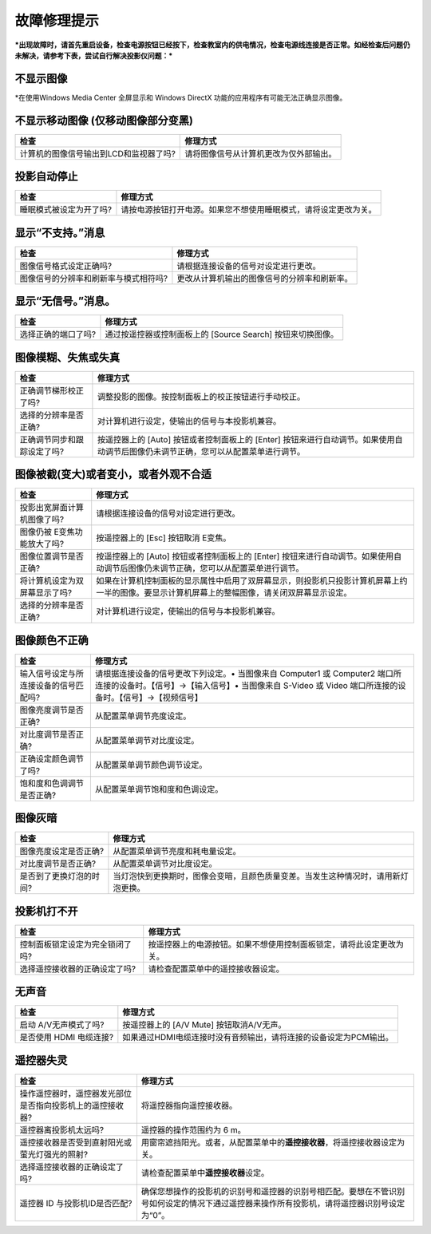 故障修理提示
============

***出现故障时，请首先重启设备，检查电源按钮已经按下，检查教室内的供电情况，检查电源线连接是否正常。如经检查后问题仍未解决，请参考下表，尝试自行解决投影仪问题：***

不显示图像
^^^^^^^^^^

+--------------------------------------------------+----------------------------------------------------------------+
| 检查                                          | 修理方式                                                       |
+==================================================+================================================================+
| 启动 A/V无声模式了吗?                          | 按遥控器上的 [A/V Mute] 按钮取消A/V无声。                      |
+--------------------------------------------------+----------------------------------------------------------------+
| 配置菜单设定是否正确?                        | 按【Menu】按钮→选择【重设】→选择【全部重设】                   |
+--------------------------------------------------+----------------------------------------------------------------+
| 图像信号格式设定正确吗? <br>(仅在投影视频源图像时)   | 按【Menu】按钮→选择【信号】→选择【自动设置】<br>或设置其他内容。   |
+--------------------------------------------------+----------------------------------------------------------------+

\*在使用Windows Media Center 全屏显示和 Windows DirectX
功能的应用程序有可能无法正确显示图像。

不显示移动图像 (仅移动图像部分变黑)
^^^^^^^^^^^^^^^^^^^^^^^^^^^^^^^^^^^

+------------------------------------------+------------------------------------------+
| 检查                                     | 修理方式                                 |
+==========================================+==========================================+
| 计算机的图像信号输出到LCD和监视器了吗?   | 请将图像信号从计算机更改为仅外部输出。   |
+------------------------------------------+------------------------------------------+

投影自动停止
^^^^^^^^^^^^

+---------------------------+--------------------------------------------------------------------+
| 检查                      | 修理方式                                                           |
+===========================+====================================================================+
| 睡眠模式被设定为开了吗?   | 请按电源按钮打开电源。如果您不想使用睡眠模式，请将设定更改为关。   |
+---------------------------+--------------------------------------------------------------------+

显示“不支持。”消息
^^^^^^^^^^^^^^^^^^

+-----------------------------------------+------------------------------------------------+
| 检查                                    | 修理方式                                       |
+=========================================+================================================+
| 图像信号格式设定正确吗?                 | 请根据连接设备的信号对设定进行更改。           |
+-----------------------------------------+------------------------------------------------+
| 图像信号的分辨率和刷新率与模式相符吗?   | 更改从计算机输出的图像信号的分辨率和刷新率。   |
+-----------------------------------------+------------------------------------------------+

显示“无信号。”消息。
^^^^^^^^^^^^^^^^^^^^

+-----------------------+---------------------------------------------------------------+
| 检查                  | 修理方式                                                      |
+=======================+===============================================================+
| 选择正确的端口了吗?   | 通过按遥控器或控制面板上的 [Source Search] 按钮来切换图像。   |
+-----------------------+---------------------------------------------------------------+

图像模糊、失焦或失真
^^^^^^^^^^^^^^^^^^^^

+-------------------------------+---------------------------------------------------------------------------------------------------------------------------------------+
| 检查                          | 修理方式                                                                                                                              |
+===============================+=======================================================================================================================================+
| 正确调节梯形校正了吗?         | 调整投影的图像。按控制面板上的校正按钮进行手动校正。                                                                                  |
+-------------------------------+---------------------------------------------------------------------------------------------------------------------------------------+
| 选择的分辨率是否正确?         | 对计算机进行设定，使输出的信号与本投影机兼容。                                                                                        |
+-------------------------------+---------------------------------------------------------------------------------------------------------------------------------------+
| 正确调节同步和跟踪设定了吗?   | 按遥控器上的 [Auto] 按钮或者控制面板上的 [Enter] 按钮来进行自动调节。如果使用自动调节后图像仍未调节正确，您可以从配置菜单进行调节。   |
+-------------------------------+---------------------------------------------------------------------------------------------------------------------------------------+

图像被截(变大)或者变小，或者外观不合适
^^^^^^^^^^^^^^^^^^^^^^^^^^^^^^^^^^^^^^

+---------------------------------+--------------------------------------------------------------------------------------------------------------------------------------------------+
| 检查                            | 修理方式                                                                                                                                         |
+=================================+==================================================================================================================================================+
| 投影出宽屏面计算机图像了吗?     | 请根据连接设备的信号对设定进行更改。                                                                                                             |
+---------------------------------+--------------------------------------------------------------------------------------------------------------------------------------------------+
| 图像仍被 E变焦功能放大了吗?     | 按遥控器上的 [Esc] 按钮取消 E变焦。                                                                                                              |
+---------------------------------+--------------------------------------------------------------------------------------------------------------------------------------------------+
| 图像位置调节是否正确?           | 按遥控器上的 [Auto] 按钮或者控制面板上的 [Enter] 按钮来进行自动调节。如果使用自动调节后图像仍未调节正确，您可以从配置菜单进行调节。              |
+---------------------------------+--------------------------------------------------------------------------------------------------------------------------------------------------+
| 将计算机设定为双屏幕显示了吗?   | 如果在计算机控制面板的显示属性中启用了双屏幕显示，则投影机只投影计算机屏幕上约一半的图像。要显示计算机屏幕上的整幅图像，请关闭双屏幕显示设定。   |
+---------------------------------+--------------------------------------------------------------------------------------------------------------------------------------------------+
| 选择的分辨率是否正确?           | 对计算机进行设定，使输出的信号与本投影机兼容。                                                                                                   |
+---------------------------------+--------------------------------------------------------------------------------------------------------------------------------------------------+

图像颜色不正确
^^^^^^^^^^^^^^

+-----------------------------------------+------------------------------------------------------------------------------------------------------------------------------------------------------------------------------------------+
| 检查                                    | 修理方式                                                                                                                                                                                 |
+=========================================+==========================================================================================================================================================================================+
| 输入信号设定与所连接设备的信号匹配吗?   | 请根据连接设备的信号更改下列设定。• 当图像来自 Computer1 或 Computer2 端口所连接的设备时。【信号】→【输入信号】• 当图像来自 S-Video 或 Video 端口所连接的设备时。【信号】→【视频信号】   |
+-----------------------------------------+------------------------------------------------------------------------------------------------------------------------------------------------------------------------------------------+
| 图像亮度调节是否正确?                   | 从配置菜单调节亮度设定。                                                                                                                                                                 |
+-----------------------------------------+------------------------------------------------------------------------------------------------------------------------------------------------------------------------------------------+
| 对比度调节是否正确?                     | 从配置菜单调节对比度设定。                                                                                                                                                               |
+-----------------------------------------+------------------------------------------------------------------------------------------------------------------------------------------------------------------------------------------+
| 正确设定颜色调节了吗?                   | 从配置菜单调节颜色调节设定。                                                                                                                                                             |
+-----------------------------------------+------------------------------------------------------------------------------------------------------------------------------------------------------------------------------------------+
| 饱和度和色调调节是否正确?               | 从配置菜单调节饱和度和色调设定。                                                                                                                                                         |
+-----------------------------------------+------------------------------------------------------------------------------------------------------------------------------------------------------------------------------------------+

图像灰暗
^^^^^^^^

+---------------------------+--------------------------------------------------------------------------------------+
| 检查                      | 修理方式                                                                             |
+===========================+======================================================================================+
| 图像亮度设定是否正确?     | 从配置菜单调节亮度和耗电量设定。                                                     |
+---------------------------+--------------------------------------------------------------------------------------+
| 对比度调节是否正确?       | 从配置菜单调节对比度设定。                                                           |
+---------------------------+--------------------------------------------------------------------------------------+
| 是否到了更换灯泡的时间?   | 当灯泡快到更换期时，图像会变暗，且颜色质量变差。当发生这种情况时，请用新灯泡更换。   |
+---------------------------+--------------------------------------------------------------------------------------+

投影机打不开
^^^^^^^^^^^^

+-----------------------------------+------------------------------------------------------------------------+
| 检查                              | 修理方式                                                               |
+===================================+========================================================================+
| 控制面板锁定设定为完全锁闭了吗?   | 按遥控器上的电源按钮。如果不想使用控制面板锁定，请将此设定更改为关。   |
+-----------------------------------+------------------------------------------------------------------------+
| 选择遥控接收器的正确设定了吗?     | 请检查配置菜单中的遥控接收器设定。                                     |
+-----------------------------------+------------------------------------------------------------------------+

无声音
^^^^^^

+---------------------------+---------------------------------------------------------------------+
| 检查                      | 修理方式                                                            |
+===========================+=====================================================================+
| 启动 A/V无声模式了吗?     | 按遥控器上的 [A/V Mute] 按钮取消A/V无声。                           |
+---------------------------+---------------------------------------------------------------------+
| 是否使用 HDMI 电缆连接?   | 如果通过HDMI电缆连接时没有音频输出，请将连接的设备设定为PCM输出。   |
+---------------------------+---------------------------------------------------------------------+

遥控器失灵
^^^^^^^^^^

+-------------------------------------------------------------+-----------------------------------------------------------------------------------------------------------------------------------------------+
| 检查                                                        | 修理方式                                                                                                                                      |
+=============================================================+===============================================================================================================================================+
| 操作遥控器时，遥控器发光部位是否指向投影机上的遥控接收器?   | 将遥控器指向遥控接收器。                                                                                                                      |
+-------------------------------------------------------------+-----------------------------------------------------------------------------------------------------------------------------------------------+
| 遥控器离投影机太远吗?                                       | 遥控器的操作范围约为 6 m。                                                                                                                    |
+-------------------------------------------------------------+-----------------------------------------------------------------------------------------------------------------------------------------------+
| 遥控接收器是否受到直射阳光或萤光灯强光的照射?               | 用窗帘遮挡阳光。或者，从配置菜单中的\ **遥控接收器**\ ，将遥控接收器设定为关。                                                                |
+-------------------------------------------------------------+-----------------------------------------------------------------------------------------------------------------------------------------------+
| 选择遥控接收器的正确设定了吗?                               | 请检查配置菜单中\ **遥控接收器**\ 设定。                                                                                                      |
+-------------------------------------------------------------+-----------------------------------------------------------------------------------------------------------------------------------------------+
| 遥控器 ID 与投影机ID是否匹配?                               | 确保您想操作的投影机的识别号和遥控器的识别号相匹配。要想在不管识别号如何设定的情况下通过遥控器来操作所有投影机，请将遥控器识别号设定为“0”。   |
+-------------------------------------------------------------+-----------------------------------------------------------------------------------------------------------------------------------------------+

